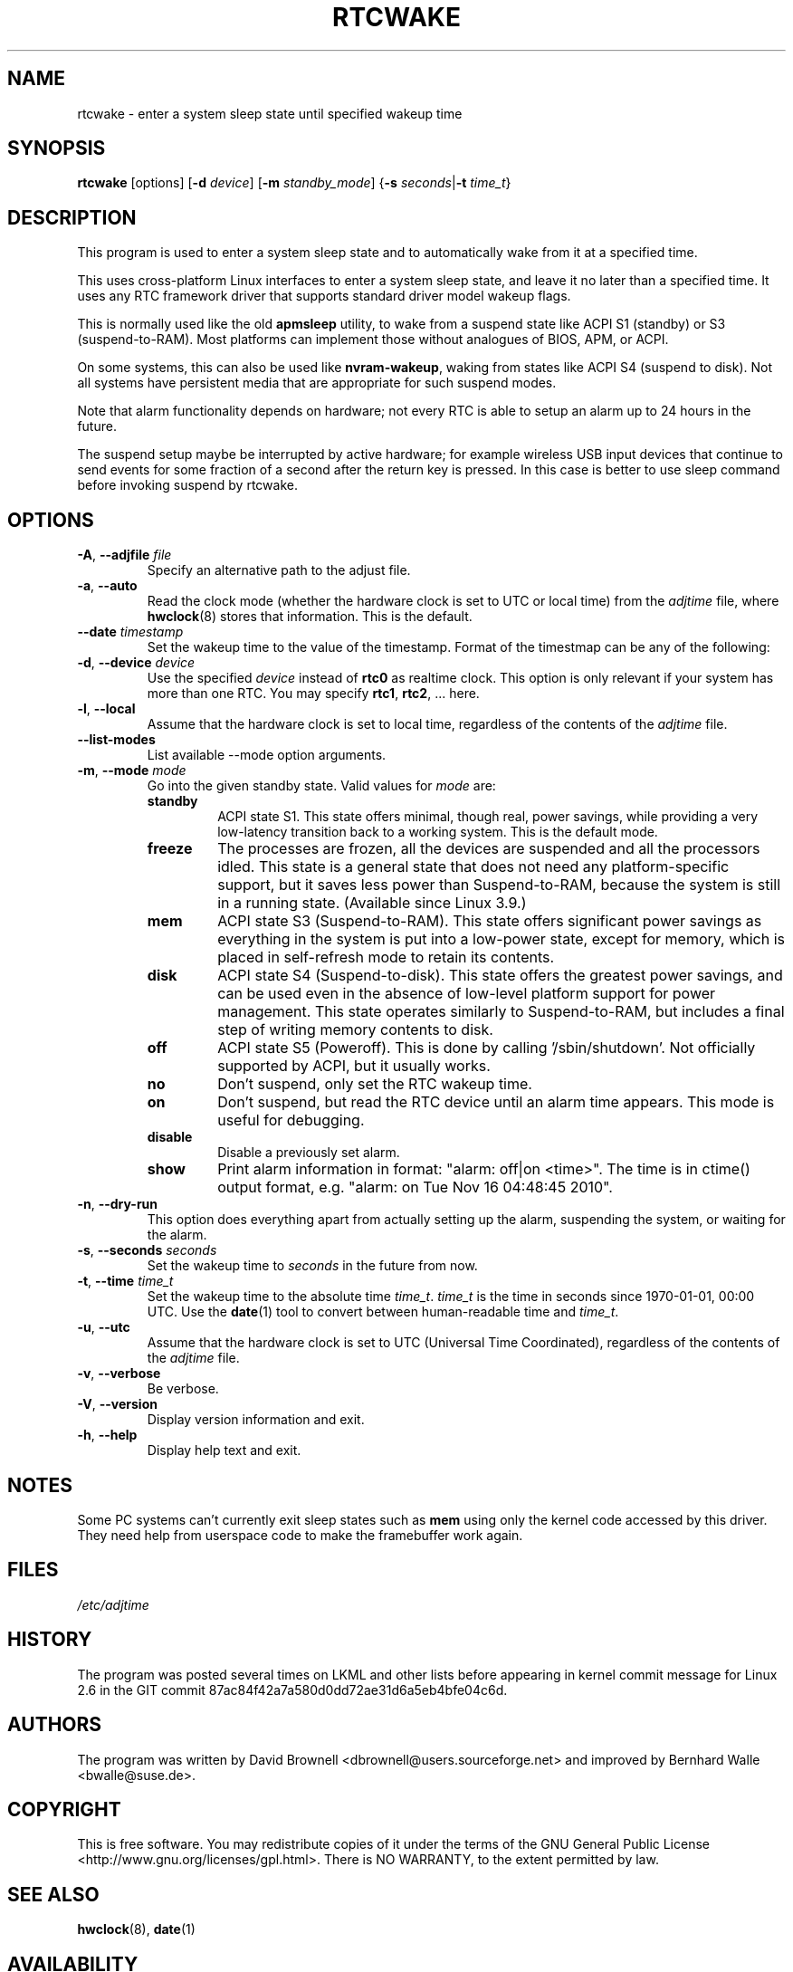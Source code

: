 .\" Copyright (c) 2007, SUSE LINUX Products GmbH
.\"                     Bernhard Walle <bwalle@suse.de>
.\"
.\" This program is free software; you can redistribute it and/or
.\" modify it under the terms of the GNU General Public License
.\" as published by the Free Software Foundation; either version 2
.\" of the License, or (at your option) any later version.
.\"
.\" This program is distributed in the hope that it will be useful,
.\" but WITHOUT ANY WARRANTY; without even the implied warranty of
.\" MERCHANTABILITY or FITNESS FOR A PARTICULAR PURPOSE.  See the
.\" GNU General Public License for more details.
.\"
.\" You should have received a copy of the GNU General Public License
.\" along with this program; if not, write to the Free Software
.\" Foundation, Inc., 51 Franklin Street, Fifth Floor, Boston, MA
.\" 02110-1301, USA.
.\"
.TH RTCWAKE 8 "June 2015" "util-linux" "System Administration"
.SH NAME
rtcwake \- enter a system sleep state until specified wakeup time
.SH SYNOPSIS
.B rtcwake
[options]
.RB [ \-d
.IR device ]
.RB [ \-m
.IR standby_mode ]
.RB { "\-s \fIseconds\fP" | "\-t \fItime_t\fP" }
.SH DESCRIPTION
This program is used to enter a system sleep state and to automatically
wake from it at a specified time.
.PP
This uses cross-platform Linux interfaces to enter a system sleep state, and
leave it no later than a specified time.  It uses any RTC framework driver that
supports standard driver model wakeup flags.
.PP
This is normally used like the old \fBapmsleep\fP utility, to wake from a suspend
state like ACPI S1 (standby) or S3 (suspend-to-RAM).  Most platforms can
implement those without analogues of BIOS, APM, or ACPI.
.PP
On some systems, this can also be used like \fBnvram-wakeup\fP, waking from states
like ACPI S4 (suspend to disk).  Not all systems have persistent media that are
appropriate for such suspend modes.
.PP
Note that alarm functionality depends on hardware; not every RTC is able to setup 
an alarm up to 24 hours in the future.
.PP
The suspend setup maybe be interrupted by active hardware; for example wireless USB
input devices that continue to send events for some fraction of a second after the
return key is pressed. In this case is better to use sleep command before invoking
suspend by rtcwake.
.SH OPTIONS
.TP
.BR \-A , " \-\-adjfile " \fIfile
Specify an alternative path to the adjust file.
.TP
.BR \-a , " \-\-auto"
Read the clock mode (whether the hardware clock is set to UTC or local time)
from the \fIadjtime\fP file, where
.BR hwclock (8)
stores that information.  This is the default.
.TP
.BR \-\-date " \fItimestamp"
Set the wakeup time to the value of the timestamp.  Format of the
timestmap can be any of the following:
.TS
tab(|);
left l2 l.
YYYYMMDDhhmmss
YYYY-MM-DD hh:mm:ss
YYYY-MM-DD hh:mm|(seconds will be set to 00)
YYYY-MM-DD|(time will be set to 00:00:00)
hh:mm:ss|(date will be set to today)
hh:mm|(date will be set to today, seconds to 00)
tomorrow|(time is set to 00:00:00)
+5min
.TE
.TP
.BR \-d , " \-\-device " \fIdevice
Use the specified \fIdevice\fP instead of \fBrtc0\fP as realtime clock.
This option is only relevant if your system has more than one RTC.
You may specify \fBrtc1\fP, \fBrtc2\fP, ... here.
.TP
.BR \-l , " \-\-local"
Assume that the hardware clock is set to local time, regardless of the
contents of the \fIadjtime\fP file.
.TP
.B \-\-list\-modes
List available \-\-mode option arguments.
.TP
.BR \-m , " \-\-mode " \fImode
Go into the given standby state.  Valid values for \fImode\fP are:
.RS
.TP
.B standby
ACPI state S1.  This state offers minimal, though real, power savings, while
providing a very low-latency transition back to a working system.  This is the
default mode.
.TP
.B freeze
The processes are frozen, all the devices are suspended and all the processors
idled.  This state is a general state that does not need any platform-specific
support, but it saves less power than Suspend-to-RAM, because the system is
still in a running state.  (Available since Linux 3.9.)
.TP
.B mem
ACPI state S3 (Suspend-to-RAM).  This state offers significant power savings as
everything in the system is put into a low-power state, except for memory,
which is placed in self-refresh mode to retain its contents.
.TP
.B disk
ACPI state S4 (Suspend-to-disk).  This state offers the greatest power savings,
and can be used even in the absence of low-level platform support for power
management.  This state operates similarly to Suspend-to-RAM, but includes a
final step of writing memory contents to disk.
.TP
.B off
ACPI state S5 (Poweroff).  This is done by calling '/sbin/shutdown'.
Not officially supported by ACPI, but it usually works.
.TP
.B no
Don't suspend, only set the RTC wakeup time.
.TP
.B on
Don't suspend, but read the RTC device until an alarm time appears.
This mode is useful for debugging.
.TP
.B disable
Disable a previously set alarm.
.TP
.B show
Print alarm information in format: "alarm: off|on  <time>".
The time is in ctime() output format, e.g. "alarm: on  Tue Nov 16 04:48:45 2010".
.RE
.TP
.BR \-n , " \-\-dry-run"
This option does everything apart from actually setting up the alarm,
suspending the system, or waiting for the alarm.
.TP
.BR \-s , " \-\-seconds " \fIseconds
Set the wakeup time to \fIseconds\fP in the future from now.
.TP
.BR \-t , " \-\-time " \fItime_t
Set the wakeup time to the absolute time \fItime_t\fP.  \fItime_t\fP
is the time in seconds since 1970-01-01, 00:00 UTC.  Use the
.BR date (1)
tool to convert between human-readable time and \fItime_t\fP.
.TP
.BR \-u , " \-\-utc"
Assume that the hardware clock is set to UTC (Universal Time Coordinated),
regardless of the contents of the \fIadjtime\fP file.
.TP
.BR \-v , " \-\-verbose"
Be verbose.
.TP
.BR \-V , " \-\-version"
Display version information and exit.
.TP
.BR \-h , " \-\-help"
Display help text and exit.
.SH NOTES
Some PC systems can't currently exit sleep states such as \fBmem\fP
using only the kernel code accessed by this driver.
They need help from userspace code to make the framebuffer work again.
.SH FILES
.I /etc/adjtime
.SH HISTORY
The program was posted several times on LKML and other lists
before appearing in kernel commit message for Linux 2.6 in the GIT
commit 87ac84f42a7a580d0dd72ae31d6a5eb4bfe04c6d.
.SH AUTHORS
The program was written by David Brownell <dbrownell@users.sourceforge.net>
and improved by Bernhard Walle <bwalle@suse.de>.
.SH COPYRIGHT
This is free software.  You may redistribute copies of it under the terms
of the GNU General Public License <http://www.gnu.org/licenses/gpl.html>.
There is NO WARRANTY, to the extent permitted by law.
.SH "SEE ALSO"
.BR hwclock (8),
.BR date (1)
.SH AVAILABILITY
The rtcwake command is part of the util-linux package and is available from the
.UR https://\:www.kernel.org\:/pub\:/linux\:/utils\:/util-linux/
Linux Kernel Archive
.UE .
